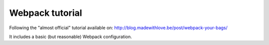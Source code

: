 ================
Webpack tutorial
================

Following the "almost official" tutorial available on: http://blog.madewithlove.be/post/webpack-your-bags/

It includes a basic (but reasonable) Webpack configuration.
